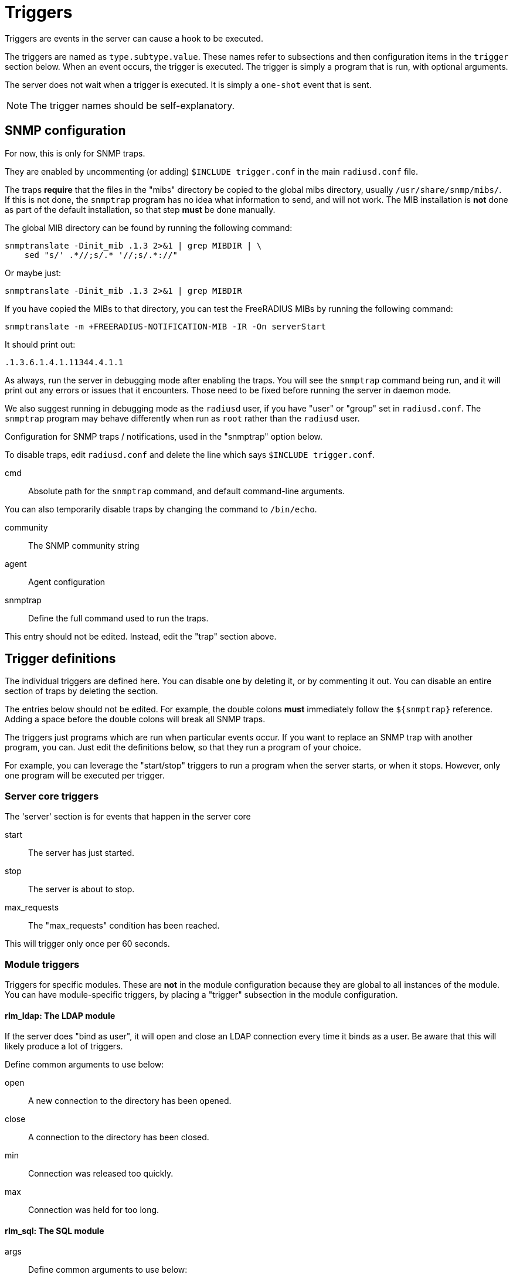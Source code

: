 



= Triggers

Triggers are events in the server can cause a hook to be executed.

The triggers are named as `type.subtype.value`.  These names refer
to subsections and then configuration items in the `trigger`
section below.  When an event occurs, the trigger is executed.  The
trigger is simply a program that is run, with optional arguments.

The server does not wait when a trigger is executed.  It is simply
a `one-shot` event that is sent.

NOTE: The trigger names should be self-explanatory.



## SNMP configuration

For now, this is only for SNMP traps.

They are enabled by uncommenting (or adding) `$INCLUDE trigger.conf`
in the main `radiusd.conf` file.

The traps *require* that the files in the "mibs" directory be copied
to the global mibs directory, usually `/usr/share/snmp/mibs/`.
If this is not done, the `snmptrap` program has no idea what information
to send, and will not work.  The MIB installation is *not* done as
part of the default installation, so that step *must* be done manually.

The global MIB directory can be found by running the following command:

    snmptranslate -Dinit_mib .1.3 2>&1 | grep MIBDIR | \
        sed "s/' .*//;s/.* '//;s/.*://"

Or maybe just:

    snmptranslate -Dinit_mib .1.3 2>&1 | grep MIBDIR

If you have copied the MIBs to that directory, you can test the
FreeRADIUS MIBs by running the following command:

    snmptranslate -m +FREERADIUS-NOTIFICATION-MIB -IR -On serverStart

It should print out:

    .1.3.6.1.4.1.11344.4.1.1

As always, run the server in debugging mode after enabling the
traps.  You will see the `snmptrap` command being run, and it will
print out any errors or issues that it encounters.  Those need to
be fixed before running the server in daemon mode.

We also suggest running in debugging mode as the `radiusd` user, if
you have "user" or "group" set in `radiusd.conf`.  The `snmptrap`
program may behave differently when run as `root` rather than the
`radiusd` user.


Configuration for SNMP traps / notifications, used in the
"snmptrap" option below.

To disable traps, edit `radiusd.conf` and delete the line
which says `$INCLUDE trigger.conf`.


cmd:: Absolute path for the `snmptrap` command, and
default command-line arguments.

You can also temporarily disable traps by changing
the command to `/bin/echo`.



community:: The SNMP community string



agent:: Agent configuration



snmptrap:: Define the full command used to run the traps.

This entry should not be edited.  Instead, edit the "trap" section above.



## Trigger definitions

The individual triggers are defined here.  You can disable one by
deleting it, or by commenting it out.  You can disable an entire
section of traps by deleting the section.

The entries below should not be edited.  For example, the double colons
  *must* immediately follow the `${snmptrap}` reference.  Adding a space
before the double colons  will break all SNMP traps.

The triggers just programs which are run when particular events
occur.  If you want to replace an SNMP trap with another program,
you can.  Just edit the definitions below, so that they run a
program of your choice.

For example, you can leverage the "start/stop" triggers to run a
program when the server starts, or when it stops.  However, only
one program will be executed per trigger.


### Server core triggers

The 'server' section is for events that happen in the
server core


start:: The server has just started.



stop:: The server is about to stop.



max_requests:: The "max_requests" condition has been reached.

This will trigger only once per 60 seconds.



### Module triggers

Triggers for specific modules.  These are *not* in the module
configuration because they are global to all instances of the
module.  You can have module-specific triggers, by placing a
"trigger" subsection in the module configuration.


#### rlm_ldap: The LDAP module

If the server does "bind as user", it will open and
close an LDAP connection every time it binds as a
user. Be aware that this will likely produce a lot
of triggers.


Define common arguments to use below:



open:: A new connection to the directory has been opened.



close:: A connection to the directory has been closed.



min:: Connection was released too quickly.



max:: Connection was held for too long.



#### rlm_sql: The SQL module


args:: Define common arguments to use below:



open:: A new connection to the database has been opened.



close:: A connection to the database has been closed.



fail:: Failed to open a new connection to the database.



min:: A connection was released too quickly.



max:: A connection was held for too long.



NOTE: You can also use connection pool's start/stop/open/close triggers
for any module which uses the `pool` section, both here and under
`pool.trigger` in module configuration.



## Creating new triggers

Triggers are defined in the server source code. Those are the
only traps which are generated.

WARNING: You *cannot* add new traps by defining them in one of the sections
in this file.  New traps can be created only by editing both the
source code of the server *and* the MIBs. If you are not an expert
in C and SNMP, then creating new traps will be difficult.


== Default Configuration

```
snmp {
	trap {
		cmd = "/usr/bin/snmptrap -v2c"
		community = "public"
		agent = "localhost ''"
	}
}
snmptrap = "${snmp.trap.cmd} -c ${snmp.trap.community} ${snmp.trap.agent} FREERADIUS-NOTIFICATION-MIB"
trigger {
	server {
		start = "${snmptrap}::serverStart"
		stop = "${snmptrap}::serverStop"
		max_requests = "${snmptrap}::serverMaxRequests"
	}
	modules {
		ldap {
			args = "radiusdModuleName s '${.:name}' radiusdModuleInstance s '${.:instance}'"
			open = "${snmptrap}::serverModuleConnectionUp ${args}"
			close = "${snmptrap}::serverModuleConnectionDown ${args}"
			min = "${snmptrap}::serverModuleConnectionReservedPeriodMin ${args}"
			max = "${snmptrap}::serverModuleConnectionReservedPeriodMax ${args}"
		}
		sql {
			args = "radiusdModuleName s '${.:name}' radiusdModuleInstance s '${.:instance}'"
			open = "${snmptrap}::serverModuleConnectionUp ${args}"
			close = "${snmptrap}::serverModuleConnectionDown ${args}"
			fail = "${snmptrap}::serverModuleConnectionFail ${args}"
			min = "${snmptrap}::serverModuleConnectionReservedPeriodMin ${args}"
			max = "${snmptrap}::serverModuleConnectionReservedPeriodMax ${args}"
		}
	}
}
```

// Copyright (C) 2025 Network RADIUS SAS.  Licenced under CC-by-NC 4.0.
// This documentation was developed by Network RADIUS SAS.
